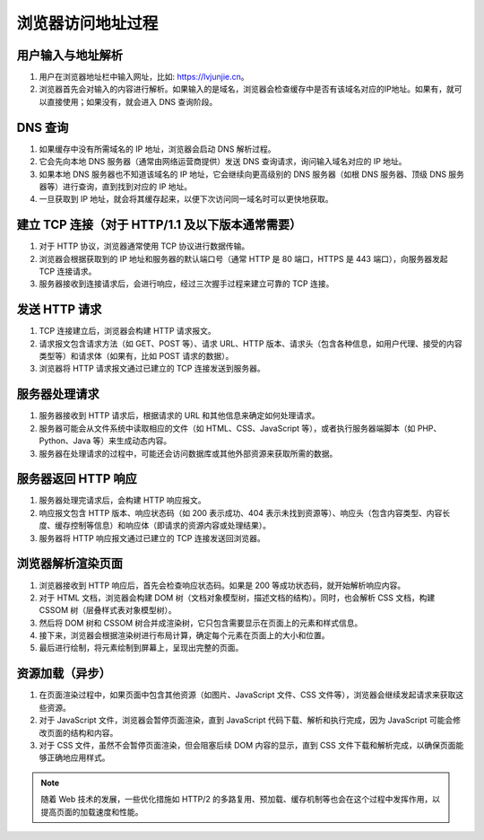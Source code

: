浏览器访问地址过程
=======================================


用户输入与地址解析
-----------------------

1. 用户在浏览器地址栏中输入网址，比如: https://lvjunjie.cn。
2. 浏览器首先会对输入的内容进行解析。如果输入的是域名，浏览器会检查缓存中是否有该域名对应的IP地址。如果有，就可以直接使用；如果没有，就会进入 DNS 查询阶段。

DNS 查询
---------------------------------

1. 如果缓存中没有所需域名的 IP 地址，浏览器会启动 DNS 解析过程。
2. 它会先向本地 DNS 服务器（通常由网络运营商提供）发送 DNS 查询请求，询问输入域名对应的 IP 地址。
3. 如果本地 DNS 服务器也不知道该域名的 IP 地址，它会继续向更高级别的 DNS 服务器（如根 DNS 服务器、顶级 DNS 服务器等）进行查询，直到找到对应的 IP 地址。
4. 一旦获取到 IP 地址，就会将其缓存起来，以便下次访问同一域名时可以更快地获取。


建立 TCP 连接（对于 HTTP/1.1 及以下版本通常需要）
---------------------------------

1. 对于 HTTP 协议，浏览器通常使用 TCP 协议进行数据传输。
2. 浏览器会根据获取到的 IP 地址和服务器的默认端口号（通常 HTTP 是 80 端口，HTTPS 是 443 端口），向服务器发起 TCP 连接请求。
3. 服务器接收到连接请求后，会进行响应，经过三次握手过程来建立可靠的 TCP 连接。

发送 HTTP 请求
---------------------------------

1. TCP 连接建立后，浏览器会构建 HTTP 请求报文。
2. 请求报文包含请求方法（如 GET、POST 等）、请求 URL、HTTP 版本、请求头（包含各种信息，如用户代理、接受的内容类型等）和请求体（如果有，比如 POST 请求的数据）。
3. 浏览器将 HTTP 请求报文通过已建立的 TCP 连接发送到服务器。

服务器处理请求
---------------------------------

1. 服务器接收到 HTTP 请求后，根据请求的 URL 和其他信息来确定如何处理请求。
2. 服务器可能会从文件系统中读取相应的文件（如 HTML、CSS、JavaScript 等），或者执行服务器端脚本（如 PHP、Python、Java 等）来生成动态内容。
3. 服务器在处理请求的过程中，可能还会访问数据库或其他外部资源来获取所需的数据。

服务器返回 HTTP 响应
---------------------------------

1. 服务器处理完请求后，会构建 HTTP 响应报文。
2. 响应报文包含 HTTP 版本、响应状态码（如 200 表示成功、404 表示未找到资源等）、响应头（包含内容类型、内容长度、缓存控制等信息）和响应体（即请求的资源内容或处理结果）。
3. 服务器将 HTTP 响应报文通过已建立的 TCP 连接发送回浏览器。

浏览器解析渲染页面
---------------------------------

1. 浏览器接收到 HTTP 响应后，首先会检查响应状态码。如果是 200 等成功状态码，就开始解析响应内容。
2. 对于 HTML 文档，浏览器会构建 DOM 树（文档对象模型树，描述文档的结构）。同时，也会解析 CSS 文档，构建 CSSOM 树（层叠样式表对象模型树）。
3. 然后将 DOM 树和 CSSOM 树合并成渲染树，它只包含需要显示在页面上的元素和样式信息。
4. 接下来，浏览器会根据渲染树进行布局计算，确定每个元素在页面上的大小和位置。
5. 最后进行绘制，将元素绘制到屏幕上，呈现出完整的页面。

资源加载（异步）
---------------------------------

1. 在页面渲染过程中，如果页面中包含其他资源（如图片、JavaScript 文件、CSS 文件等），浏览器会继续发起请求来获取这些资源。
2. 对于 JavaScript 文件，浏览器会暂停页面渲染，直到 JavaScript 代码下载、解析和执行完成，因为 JavaScript 可能会修改页面的结构和内容。
3. 对于 CSS 文件，虽然不会暂停页面渲染，但会阻塞后续 DOM 内容的显示，直到 CSS 文件下载和解析完成，以确保页面能够正确地应用样式。

.. note:: 随着 Web 技术的发展，一些优化措施如 HTTP/2 的多路复用、预加载、缓存机制等也会在这个过程中发挥作用，以提高页面的加载速度和性能。